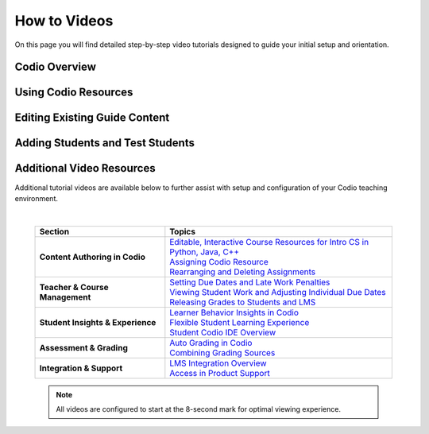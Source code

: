 .. meta::
   :description: Videos to help you get started with Codio

.. _how-to-videos:

How to Videos
=============

On this page you will find detailed step-by-step video tutorials designed to guide your initial setup and orientation.





Codio Overview
~~~~~~~~~~~~~~~

.. raw:: html


    <script src="https://fast.wistia.com/embed/medias/5z8sv6nw5q.jsonp" async></script><script src="https://fast.wistia.com/assets/external/E-v1.js" async></script> <div class="wistia_responsive_padding" style="padding:56.25% 0 0 0;position:relative;"><div class="wistia_responsive_wrapper" style="height:100%;left:0;position:absolute;top:0;width:100%;"><div class="wistia_embed wistia_async_5z8sv6nw5q videoFoam=true" style="height:100%;position:relative;width:100%"><div class="wistia_swatch" style="height:100%;left:0;opacity:0;overflow:hidden;position:absolute;top:0;transition:opacity 200ms;width:100%;"><img src="https://fast.wistia.com/embed/medias/5z8sv6nw5q/swatch" style="filter:blur(5px);height:100%;object-fit:contain;width:100%;" alt="" aria-hidden="true" onload="this.parentNode.style.opacity=1;" /></div></div></div></div><script>window._wq = window._wq || [];_wq.push({ id: "5z8sv6nw5q", onReady: function(video) {video.time(8);}});</script>




Using Codio Resources
~~~~~~~~~~~~~~~~~~~~~~

.. raw:: html


    <script src="https://fast.wistia.com/embed/medias/kpwbszlupk.jsonp" async></script><script src="https://fast.wistia.com/assets/external/E-v1.js" async></script><div class="wistia_responsive_padding" style="padding:56.25% 0 0 0;position:relative;"><div class="wistia_responsive_wrapper" style="height:100%;left:0;position:absolute;top:0;width:100%;"><div class="wistia_embed wistia_async_kpwbszlupk videoFoam=true" style="height:100%;position:relative;width:100%"><div class="wistia_swatch" style="height:100%;left:0;opacity:0;overflow:hidden;position:absolute;top:0;transition:opacity 200ms;width:100%;"><img src="https://fast.wistia.com/embed/medias/kpwbszlupk/swatch" style="filter:blur(5px);height:100%;object-fit:contain;width:100%;" alt="" aria-hidden="true" onload="this.parentNode.style.opacity=1;" /></div></div></div></div><script>window._wq = window._wq || [];_wq.push({ id: "kpwbszlupk", onReady: function(video) {video.time(8);}});</script>



Editing Existing Guide Content
~~~~~~~~~~~~~~~~~~~~~~~~~~~~~~~

.. raw:: html


    <script src="https://fast.wistia.com/embed/medias/011ctesax7.jsonp" async></script><script src="https://fast.wistia.com/assets/external/E-v1.js" async></script><div class="wistia_responsive_padding" style="padding:56.25% 0 0 0;position:relative;"><div class="wistia_responsive_wrapper" style="height:100%;left:0;position:absolute;top:0;width:100%;"><div class="wistia_embed wistia_async_011ctesax7 videoFoam=true" style="height:100%;position:relative;width:100%"><div class="wistia_swatch" style="height:100%;left:0;opacity:0;overflow:hidden;position:absolute;top:0;transition:opacity 200ms;width:100%;"><img src="https://fast.wistia.com/embed/medias/011ctesax7/swatch" style="filter:blur(5px);height:100%;object-fit:contain;width:100%;" alt="" aria-hidden="true" onload="this.parentNode.style.opacity=1;" /></div></div></div></div><script>window._wq = window._wq || [];_wq.push({ id: "011ctesax7", onReady: function(video) {video.time(8);}});</script>


    
Adding Students and Test Students 
~~~~~~~~~~~~~~~~~~~~~~~~~~~~~~~~~

.. raw:: html


    <script src="https://fast.wistia.com/embed/medias/u19upfunmo.jsonp" async></script><script src="https://fast.wistia.com/assets/external/E-v1.js" async></script><div class="wistia_responsive_padding" style="padding:56.25% 0 0 0;position:relative;"><div class="wistia_responsive_wrapper" style="height:100%;left:0;position:absolute;top:0;width:100%;"><div class="wistia_embed wistia_async_u19upfunmo videoFoam=true" style="height:100%;position:relative;width:100%"><div class="wistia_swatch" style="height:100%;left:0;opacity:0;overflow:hidden;position:absolute;top:0;transition:opacity 200ms;width:100%;"><img src="https://fast.wistia.com/embed/medias/u19upfunmo/swatch" style="filter:blur(5px);height:100%;object-fit:contain;width:100%;" alt="" aria-hidden="true" onload="this.parentNode.style.opacity=1;" /></div></div></div></div><script>window._wq = window._wq || [];_wq.push({ id: "u19upfunmo", onReady: function(video) {video.time(8);}});</script>




Additional Video Resources 
~~~~~~~~~~~~~~~~~~~~~~~~~~

Additional tutorial videos are available below to further assist with setup and configuration of your Codio teaching environment.

|

 .. list-table:: 
   :header-rows: 1
   :widths: 40 70

   * - **Section**
     - **Topics**
   * - **Content Authoring in Codio**
     - | `Editable, Interactive Course Resources for Intro CS in Python, Java, C++ <https://codio.wistia.com/medias/yhjwxe1cgp>`_
       | `Assigning Codio Resource <https://codio.wistia.com/medias/kpwbszlupk>`_
       | `Rearranging and Deleting Assignments <https://codio.wistia.com/medias/z1k91dt74d>`_
   * - **Teacher & Course Management**
     - | `Setting Due Dates and Late Work Penalties <https://codio.wistia.com/medias/xq41jq47mp>`_
       | `Viewing Student Work and Adjusting Individual Due Dates <https://codio.wistia.com/medias/1hb4bg1igk>`_
       | `Releasing Grades to Students and LMS <https://codio.wistia.com/medias/63ls7s10qq>`_
   * - **Student Insights & Experience**
     - | `Learner Behavior Insights in Codio <https://codio.wistia.com/medias/6s4dihtc0k>`_
       | `Flexible Student Learning Experience <https://codio.wistia.com/medias/igr61rump5>`_
       | `Student Codio IDE Overview <https://codio.wistia.com/medias/7aevzapmtp>`_
   * - **Assessment & Grading**
     - | `Auto Grading in Codio <https://codio.wistia.com/medias/wmgnz6sh9s>`_
       | `Combining Grading Sources <https://codio.wistia.com/medias/yk8uqpdbkr>`_
   * - **Integration & Support**
     - | `LMS Integration Overview <https://codio.wistia.com/medias/865a2ezdu6>`_
       | `Access in Product Support <https://codio.wistia.com/medias/ocgmunu5m3>`_



 .. note::
    All videos are configured to start at the 8-second mark for optimal viewing experience.